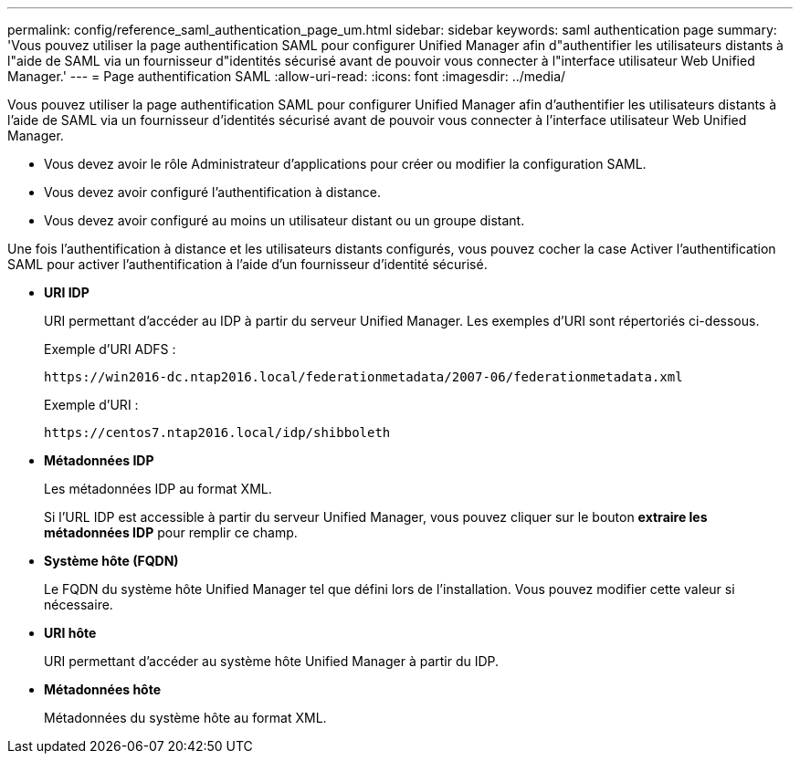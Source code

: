 ---
permalink: config/reference_saml_authentication_page_um.html 
sidebar: sidebar 
keywords: saml authentication page 
summary: 'Vous pouvez utiliser la page authentification SAML pour configurer Unified Manager afin d"authentifier les utilisateurs distants à l"aide de SAML via un fournisseur d"identités sécurisé avant de pouvoir vous connecter à l"interface utilisateur Web Unified Manager.' 
---
= Page authentification SAML
:allow-uri-read: 
:icons: font
:imagesdir: ../media/


[role="lead"]
Vous pouvez utiliser la page authentification SAML pour configurer Unified Manager afin d'authentifier les utilisateurs distants à l'aide de SAML via un fournisseur d'identités sécurisé avant de pouvoir vous connecter à l'interface utilisateur Web Unified Manager.

* Vous devez avoir le rôle Administrateur d'applications pour créer ou modifier la configuration SAML.
* Vous devez avoir configuré l'authentification à distance.
* Vous devez avoir configuré au moins un utilisateur distant ou un groupe distant.


Une fois l'authentification à distance et les utilisateurs distants configurés, vous pouvez cocher la case Activer l'authentification SAML pour activer l'authentification à l'aide d'un fournisseur d'identité sécurisé.

* *URI IDP*
+
URI permettant d'accéder au IDP à partir du serveur Unified Manager. Les exemples d'URI sont répertoriés ci-dessous.

+
Exemple d'URI ADFS :

+
`+https://win2016-dc.ntap2016.local/federationmetadata/2007-06/federationmetadata.xml+`

+
Exemple d'URI :

+
`+https://centos7.ntap2016.local/idp/shibboleth+`

* *Métadonnées IDP*
+
Les métadonnées IDP au format XML.

+
Si l'URL IDP est accessible à partir du serveur Unified Manager, vous pouvez cliquer sur le bouton *extraire les métadonnées IDP* pour remplir ce champ.

* *Système hôte (FQDN)*
+
Le FQDN du système hôte Unified Manager tel que défini lors de l'installation. Vous pouvez modifier cette valeur si nécessaire.

* *URI hôte*
+
URI permettant d'accéder au système hôte Unified Manager à partir du IDP.

* *Métadonnées hôte*
+
Métadonnées du système hôte au format XML.


